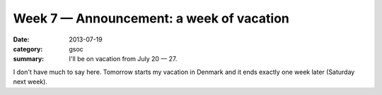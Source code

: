 Week 7 — Announcement: a week of vacation
=========================================
:date: 2013-07-19
:category: gsoc
:summary: I'll be on vacation from July 20 — 27.

I don't have much to say here. Tomorrow starts my vacation in Denmark and
it ends exactly one week later (Saturday next week).
